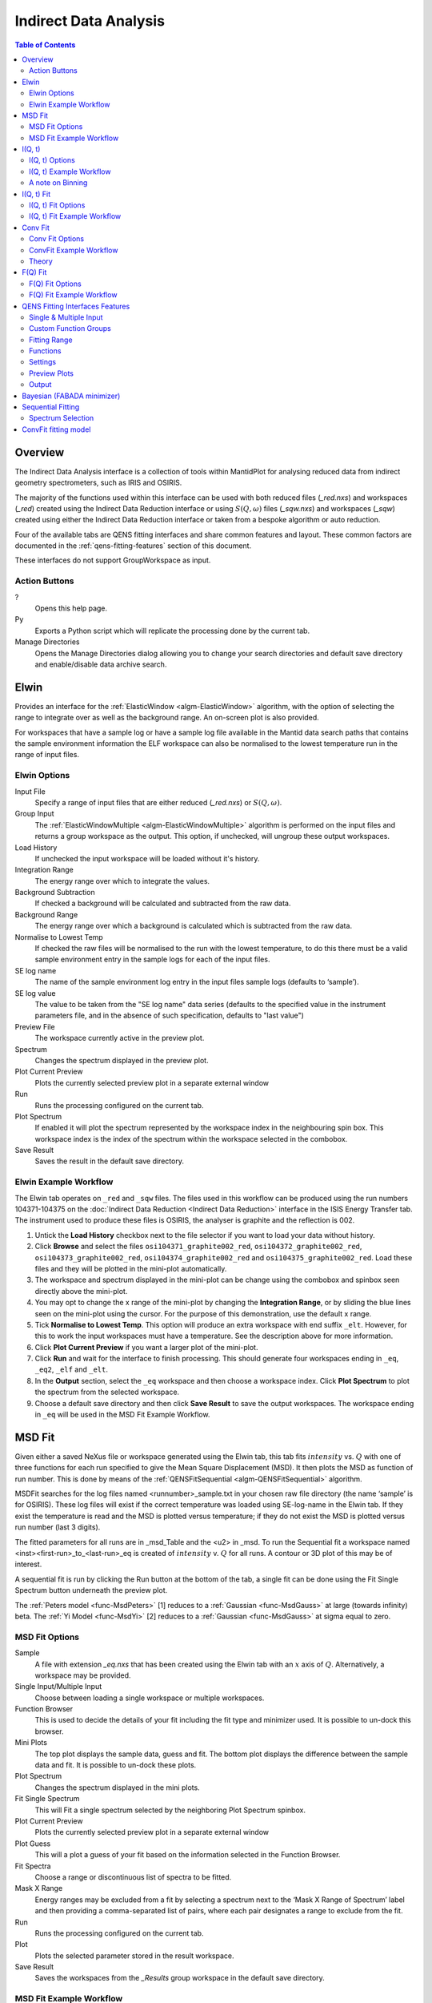 ﻿Indirect Data Analysis
======================

.. contents:: Table of Contents
  :local:

Overview
--------

The Indirect Data Analysis interface is a collection of tools within MantidPlot
for analysing reduced data from indirect geometry spectrometers, such as IRIS and
OSIRIS.

The majority of the functions used within this interface can be used with both
reduced files (*_red.nxs*) and workspaces (*_red*) created using the Indirect Data
Reduction interface or using :math:`S(Q, \omega)` files (*_sqw.nxs*) and
workspaces (*_sqw*) created using either the Indirect Data Reduction interface or
taken from a bespoke algorithm or auto reduction.

Four of the available tabs are QENS fitting interfaces and share common features and 
layout. These common factors are documented in the :ref:`qens-fitting-features` section of this document.

These interfaces do not support GroupWorkspace as input.

.. interface:: Data Analysis
  :width: 450

Action Buttons
~~~~~~~~~~~~~~

?
  Opens this help page.

Py
  Exports a Python script which will replicate the processing done by the current tab.

Manage Directories
  Opens the Manage Directories dialog allowing you to change your search directories
  and default save directory and enable/disable data archive search.

 
Elwin
-----

Provides an interface for the :ref:`ElasticWindow <algm-ElasticWindow>`
algorithm, with the option of selecting the range to integrate over as well as
the background range. An on-screen plot is also provided.

For workspaces that have a sample log or have a sample log file available in the
Mantid data search paths that contains the sample environment information the
ELF workspace can also be normalised to the lowest temperature run in the range
of input files.

.. interface:: Data Analysis
  :width: 450
  :widget: tabElwin

Elwin Options
~~~~~~~~~~~~~

Input File
  Specify a range of input files that are either reduced (*_red.nxs*) or
  :math:`S(Q, \omega)`.

Group Input
  The :ref:`ElasticWindowMultiple <algm-ElasticWindowMultiple>` algorithm is performed on the input files and returns a group
  workspace as the output. This option, if unchecked, will ungroup these output workspaces.

Load History
  If unchecked the input workspace will be loaded without it's history.

Integration Range
  The energy range over which to integrate the values.

Background Subtraction
  If checked a background will be calculated and subtracted from the raw data.

Background Range
  The energy range over which a background is calculated which is subtracted from
  the raw data.

Normalise to Lowest Temp
  If checked the raw files will be normalised to the run with the lowest
  temperature, to do this there must be a valid sample environment entry in the
  sample logs for each of the input files.

SE log name
  The name of the sample environment log entry in the input files sample logs
  (defaults to ‘sample’).

SE log value
  The value to be taken from the "SE log name" data series (defaults to the
  specified value in the instrument parameters file, and in the absence of such
  specification, defaults to "last value")

Preview File
  The workspace currently active in the preview plot.

Spectrum
  Changes the spectrum displayed in the preview plot.

Plot Current Preview
  Plots the currently selected preview plot in a separate external window

Run
  Runs the processing configured on the current tab.

Plot Spectrum
  If enabled it will plot the spectrum represented by the workspace index in the 
  neighbouring spin box. This workspace index is the index of the spectrum within the 
  workspace selected in the combobox.

Save Result
  Saves the result in the default save directory.

Elwin Example Workflow
~~~~~~~~~~~~~~~~~~~~~~
The Elwin tab operates on ``_red`` and ``_sqw`` files. The files used in this workflow can
be produced using the run numbers 104371-104375 on the
:doc:`Indirect Data Reduction <Indirect Data Reduction>` interface in the ISIS Energy
Transfer tab. The instrument used to produce these files is OSIRIS, the analyser is graphite
and the reflection is 002.

1. Untick the **Load History** checkbox next to the file selector if you want to load your data
   without history.

2. Click **Browse** and select the files ``osi104371_graphite002_red``,
   ``osi104372_graphite002_red``, ``osi104373_graphite002_red``, ``osi104374_graphite002_red``
   and ``osi104375_graphite002_red``. Load these files and they will be plotted in the mini-plot
   automatically.

3. The workspace and spectrum displayed in the mini-plot can be change using the combobox and
   spinbox seen directly above the mini-plot.

4. You may opt to change the x range of the mini-plot by changing the **Integration Range**, or
   by sliding the blue lines seen on the mini-plot using the cursor. For the purpose of this
   demonstration, use the default x range.

5. Tick **Normalise to Lowest Temp**. This option will produce an extra workspace with end suffix
   ``_elt``. However, for this to work the input workspaces must have a temperature. See the
   description above for more information.

6. Click **Plot Current Preview** if you want a larger plot of the mini-plot.

7. Click **Run** and wait for the interface to finish processing. This should generate four
   workspaces ending in ``_eq``, ``_eq2``, ``_elf`` and ``_elt``.

8. In the **Output** section, select the ``_eq`` workspace and then choose a workspace index.
   Click **Plot Spectrum** to plot the spectrum from the selected workspace.

9. Choose a default save directory and then click **Save Result** to save the output workspaces.
   The workspace ending in ``_eq`` will be used in the MSD Fit Example Workflow.


MSD Fit
-------

Given either a saved NeXus file or workspace generated using the Elwin tab, this
tab fits :math:`intensity` vs. :math:`Q` with one of three functions for each
run specified to give the Mean Square Displacement (MSD). It then plots the MSD
as function of run number. This is done by means of the
:ref:`QENSFitSequential <algm-QENSFitSequential>` algorithm.

MSDFit searches for the log files named <runnumber>_sample.txt in your chosen
raw file directory (the name ‘sample’ is for OSIRIS). These log files will exist 
if the correct temperature was loaded using SE-log-name in the Elwin tab. If they 
exist the temperature is read and the MSD is plotted versus temperature; if they do 
not exist the MSD is plotted versus run number (last 3 digits).

The fitted parameters for all runs are in _msd_Table and the <u2> in _msd. To
run the Sequential fit a workspace named <inst><first-run>_to_<last-run>_eq is
created of :math:`intensity` v. :math:`Q` for all runs. A contour or 3D plot of
this may be of interest.

A sequential fit is run by clicking the Run button at the bottom of the tab, a
single fit can be done using the Fit Single Spectrum button underneath the
preview plot.

The :ref:`Peters model <func-MsdPeters>` [1] reduces to a :ref:`Gaussian <func-MsdGauss>` at large 
(towards infinity) beta. The :ref:`Yi Model <func-MsdYi>` [2] reduces to a :ref:`Gaussian <func-MsdGauss>` at sigma 
equal to zero.

.. interface:: Data Analysis
  :width: 450
  :widget: tabMSD

MSD Fit Options
~~~~~~~~~~~~~~~

Sample
  A file with extension *_eq.nxs* that has been created using the Elwin tab with an :math:`x` axis of
  :math:`Q`. Alternatively, a workspace may be provided.

Single Input/Multiple Input
  Choose between loading a single workspace or multiple workspaces. 

Function Browser
  This is used to decide the details of your fit including the fit type and minimizer used. It is 
  possible to un-dock this browser.

Mini Plots
  The top plot displays the sample data, guess and fit. The bottom plot displays the difference between 
  the sample data and fit. It is possible to un-dock these plots.

Plot Spectrum
  Changes the spectrum displayed in the mini plots.

Fit Single Spectrum
  This will Fit a single spectrum selected by the neighboring Plot Spectrum spinbox.

Plot Current Preview
  Plots the currently selected preview plot in a separate external window

Plot Guess
  This will a plot a guess of your fit based on the information selected in the Function Browser.

Fit Spectra
  Choose a range or discontinuous list of spectra to be fitted.

Mask X Range
  Energy ranges may be excluded from a fit by selecting a spectrum next to the ‘Mask X Range of Spectrum’ label
  and then providing a comma-separated list of pairs, where each pair designates a range to exclude from the fit.

Run
  Runs the processing configured on the current tab.

Plot
  Plots the selected parameter stored in the result workspace.

Save Result
  Saves the workspaces from the *_Results* group workspace in the default save directory.

.. seealso:: Common options are detailed in the :ref:`qens-fitting-features` section.

.. seealso:: Sequential fitting is available, options are detailed in the :ref:`sequential-fitting-section` section.

MSD Fit Example Workflow
~~~~~~~~~~~~~~~~~~~~~~~~
The MSD Fit tab operates on ``_eq`` files. The files used in this workflow are produced on the Elwin
tab as seen in the Elwin Example Workflow.

1. Click **Browse** and select the file ``osi104371-104375_graphite002_red_elwin_eq``. Load this
   file and it will be automatically plotted in the upper mini-plot.

2. Change the **Plot Spectrum** spinbox seen underneath the mini-plots to change the spectrum displayed
   in the upper mini-plot.

3. Change the **EndX** variable to be around 0.8 in order to change the Q range over which the fit shall
   take place. Alternatively, drag the **EndX** blue line seen on the mini-plot using the cursor.

4. Choose the **Fit Type** to be Gaussian. The parameters for this function can be seen if you
   expand the row labelled **f0-MsdGauss**. Choose appropriate starting values for these parameters.
   It is possible to constrain one of the parameters by right clicking a parameter and selected
   **Constrain**.

5. Click **Run** and wait for the interface to finish processing. This should generate a
   ``_Parameters`` table workspace and two group workspaces with end suffixes ``_Results`` and
   ``_Workspaces``. The mini-plots should also update, with the upper plot displaying the
   calculated fit and the lower mini-plot displaying the difference between the input data and the
   fit.

6. Alternatively you can click **Fit Single Spectrum** to perform a fit only for the spectrum
   currently displayed in the upper mini-plot. Do not click this for the purposes of this
   demonstration.

7. In the **Output** section, select the **Msd** parameter and then click **Plot**. This plots the
   Msd parameter which can be found within the ``_Results`` group workspace.


I(Q, t)
-------

Given sample and resolution inputs, carries out a fit as per the theory detailed
in the :ref:`TransformToIqt <algm-TransformToIqt>` algorithm.

.. interface:: Data Analysis
  :width: 450
  :widget: tabIqt

I(Q, t) Options
~~~~~~~~~~~~~~~

Sample
  Either a reduced file (*_red.nxs*) or workspace (*_red*) or an :math:`S(Q,
  \omega)` file (*_sqw.nxs*) or workspace (*_sqw*).

Resolution
  Either a resolution file (_res.nxs) or workspace (_res) or an :math:`S(Q,
  \omega)` file (*_sqw.nxs*) or workspace (*_sqw*).

ELow, EHigh
  The rebinning range.

SampleBinning
  The number of neighbouring bins are summed.

Plot Current Preview
  Plots the currently selected preview plot in a separate external window

Calculate Errors
  The calculation of errors using a Monte Carlo implementation can be skipped by unchecking
  this option.

Number Of Iterations
  The number of iterations to perform in the Monte Carlo routine for error calculation 
  in I(Q,t). 

Run
  Runs the processing configured on the current tab.

Plot Spectrum
  If enabled will plot the spectrum selected by the neighbouring spinbox.

Tiled Plot
  Produces a tiled plot of spectra included within the range for the output workspaces 
  generated. There is a maximum of 18 spectra allowed for a tiled plot. 

Save Result
  Saves the result workspace in the default save directory.

I(Q, t) Example Workflow
~~~~~~~~~~~~~~~~~~~~~~~~
The I(Q, t) tab allows ``_red`` and ``_sqw`` for it's sample file, and allows ``_red``, ``_sqw`` and
``_res`` for the resolution file. The sample file used in this workflow can be produced using the run
number 26176 on the :doc:`Indirect Data Reduction <Indirect Data Reduction>` interface in the ISIS
Energy Transfer tab. The resolution file is created in the ISIS Calibration tab using the run number
26173. The instrument used to produce these files is IRIS, the analyser is graphite
and the reflection is 002.

1. Click **Browse** for the sample and select the file ``iris26176_graphite002_red``. Then click **Browse**
   for the resolution and select the file ``iris26173_graphite002_res``.

2. Change the **SampleBinning** variable to be 5. A description of this option can be found in the section
   called 'A note on Binning'

3. Untick **Calculate Errors** if you do not want to calculate the errors for the output ``_iqt`` workspace.

4. Click **Run** and wait for the interface to finish processing. This should generate a workspace ending
   with a suffix ``_iqt``.

5. In the **Output** section, select a workspace index **Range** for a tiled plot and then click
   **Tiled Plot**. Note that there is a maximum of 18 plots allowed for the tiled plot.

6. Choose a default save directory and then click **Save Result** to save the ``_iqt`` workspace.
   This workspace will be used in the I(Q, t) Fit Example Workflow.

A note on Binning
~~~~~~~~~~~~~~~~~
  
The bin width is determined by the energy range and the sample binning factor. The number of bins is automatically 
calculated based on the **SampleBinning** specified. The width is determined by the width of the range divided 
by the number of bins.

The following binning parameters are not enterable by the user and are instead automatically calculated through
the :ref:`TransformToIqt <algm-TransformToIqt>` algorithm once a valid resolution file has been loaded. The calculated 
binning parameters are displayed alongside the binning options:

EWidth
  The calculated bin width.

SampleBins
  The number of bins in the sample after rebinning.

ResolutionBins
  The number of bins in the resolution after rebinning. Typically this should be at
  least 5 and a warning will be shown if it is less.


I(Q, t) Fit
-----------

I(Q, t) Fit provides a simplified interface for controlling various fitting
functions (see the :ref:`Fit <algm-Fit>` algorithm for more info). The functions
are also available via the fit wizard.

The fit types available for use in IqtFit are :ref:`Exponentials <func-ExpDecay>` and 
:ref:`Stretched Exponential <func-StretchExp>`.

.. interface:: Data Analysis
  :width: 450
  :widget: tabIqtFit

I(Q, t) Fit Options
~~~~~~~~~~~~~~~~~~~

Sample
  Either a file (*_iqt.nxs*) or workspace (*_iqt*) that has been created using
  the Iqt tab.

Single Input/Multiple Input
  Choose between loading a single workspace or multiple workspaces. 

Function Browser
  This is used to decide the details of your fit including the fit type and minimizer used. Further options 
  are seen below. It is possible to un-dock this browser.

Constrain Intensities
  Check to ensure that the sum of the background and intensities is always equal
  to 1.

Make Beta Global
  Check to use a multi-domain fitting function with the value of beta
  constrained - the :ref:`IqtFitSimultaneous <algm-IqtFitSimultaneous>` will be
  used to perform this fit.

Extract Members
  If checked, each individual member of the fit (e.g. exponential functions), will
  be extracted.

Mini Plots
  The top plot displays the sample data, guess and fit. The bottom plot displays the difference between 
  the sample data and fit. It is possible to un-dock these plots.

Plot Spectrum
  Changes the spectrum displayed in the mini plots.

Fit Single Spectrum
  This will Fit a single spectrum selected by the neighboring Plot Spectrum spinbox.

Plot Current Preview
  Plots the currently selected preview plot in a separate external window

Plot Guess
  This will a plot a guess of your fit based on the information selected in the Function Browser.

Fit Spectra
  Choose a range or discontinuous list of spectra to be fitted.

Mask X Range
  Energy ranges may be excluded from a fit by selecting a spectrum next to the ‘Mask X Range of Spectrum’ label
  and then providing a comma-separated list of pairs, where each pair designates a range to exclude from the fit.

Run
  Runs the processing configured on the current tab.

Plot
  Plots the selected parameter stored in the result (or PDF) workspace.

Edit Result
  Allows you to replace values within your *_Results* workspace using the :ref:`IndirectReplaceFitResult <algm-IndirectReplaceFitResult>`
  algorithm. See below for more detail.

Save Result
  Saves the workspaces from the *_Results* group workspace in the default save directory.

.. seealso:: Common options are detailed in the :ref:`qens-fitting-features` section.

.. seealso:: Sequential fitting is available, options are detailed in the :ref:`sequential-fitting-section` section.

I(Q, t) Fit Example Workflow
~~~~~~~~~~~~~~~~~~~~~~~~~~~~
The I(Q, t) Fit tab operates on ``_iqt`` files. The files used in this workflow are produced on the
I(Q, t) tab as seen in the I(Q, t) Example Workflow.

1. Click **Browse** and select the file ``irs26176_graphite002_iqt``. 

2. Change the **EndX** variable to be around 0.2 in order to change the time range. Alternatively, drag
   the **EndX** blue line seen on the upper mini-plot using the cursor.

3. Choose the number of **Exponentials** to be 1. Tick **Stretched Exponential**. Select a
   **Flat Background**.

4. Change the **Fit Spectra** to go from 0 to 7. This will ensure that only the spectra within the input
   workspace with workspace indices between 0 and 7 are fitted.

5. Click **Run** and wait for the interface to finish processing. This should generate a
   ``_Parameters`` table workspace and two group workspaces with end suffixes ``_Results`` and
   ``_Workspaces``. The mini-plots should also update, with the upper plot displaying the
   calculated fit and the lower mini-plot displaying the difference between the input data and the
   fit.

6. In the **Output** section, you can choose which parameter you want to plot.

7. Click `Fit Single Spectrum` to produce a fit result for the first spectrum.

8. In the **Output** section, click **Edit Result** and then select the ``_Result`` workspace containing 
   multiple fits (1), and in the second combobox select the ``_Result`` workspace containing the single fit
   (2). Choose an output name and click **Replace Fit Result**. This will replace the corresponding fit result
   in (1) with the fit result found in (2). See the :ref:`IndirectReplaceFitResult <algm-IndirectReplaceFitResult>`
   algorithm for more details. Note that the output workspace is inserted into the group workspace in which
   (1) is found.


Conv Fit
--------

ConvFit provides a simplified interface for controlling
various fitting functions (see the :ref:`Fit <algm-Fit>` algorithm for more
info). The functions are also available via the fit wizard.

Additionally, in the bottom-right of the interface there are options for doing a
sequential fit. This is where the program loops through each spectrum in the
input workspace, using the fitted values from the previous spectrum as input
values for fitting the next. This is done by means of the
:ref:`ConvolutionFitSequential <algm-ConvolutionFitSequential>` algorithm.

A sequential fit is run by clicking the Run button at the bottom of the tab, a
single fit can be done using the Fit Single Spectrum button underneath the
preview plot.

The fit types available in ConvFit are One :ref:`Lorentzian <func-Lorentzian>`, Two Lorentzian, 
:ref:`TeixeiraWater (SQE) <func-TeixeiraWaterSQE>`, :ref:`InelasticDiffSphere <func-InelasticDiffSphere>`, 
:ref:`InelasticDiffRotDiscreteCircle <func-InelasticDiffRotDiscreteCircle>`, :ref:`ElasticDiffSphere <func-ElasticDiffSphere>`, 
:ref:`ElasticDiffRotDiscreteCircle <func-ElasticDiffRotDiscreteCircle>` and :ref:`StretchedExpFT <func-StretchedExpFT>`.

.. interface:: Data Analysis
  :width: 450
  :widget: tabConvFit

Conv Fit Options
~~~~~~~~~~~~~~~~

.. seealso:: Common options are detailed in the :ref:`qens-fitting-features` section.

.. seealso:: Sequential fitting is available, options are detailed in the :ref:`sequential-fitting-section` section.

Sample
  Either a reduced file (*_red.nxs*) or workspace (*_red*) or an :math:`S(Q,
  \omega)` file (*_sqw.nxs*, *_sqw.dave*) or workspace (*_sqw*).

Resolution
  Either a resolution file (_res.nxs) or workspace (_res) or an :math:`S(Q,
  \omega)` file (*_sqw.nxs*, *_sqw.dave*) or workspace (*_sqw*).

Single Input/Multiple Input
  Choose between loading a single workspace or multiple workspaces. 

Function Browser
  This is used to decide the details of your fit including the fit type and minimizer used. Further options 
  are seen below. It is possible to un-dock this browser.

Use Delta Function
  Found under 'Custom Function Groups'. Enables use of a delta function.

Extract Members
  If checked, each individual member of the fit (e.g. exponential functions), will
  be extracted into a <result_name>_Members group workspace.

Use Temperature Correction
  Adds the custom user function for temperature correction to the fit function.

Background Options
  Flat Background: Adds a flat background to the composite fit function. Linear Background: Adds a linear 
  background to the composite fit function.

Mini Plots
  The top plot displays the sample data, guess and fit. The bottom plot displays the difference between 
  the sample data and fit. It is possible to un-dock these plots.

Plot Spectrum
  Changes the spectrum displayed in the mini plots.

Fit Single Spectrum
  This will Fit a single spectrum selected by the neighboring Plot Spectrum spinbox.

Plot Current Preview
  Plots the currently selected preview plot in a separate external window

Plot Guess
  This will a plot a guess of your fit based on the information selected in the Function Browser.

Fit Spectra
  Choose a range or discontinuous list of spectra to be fitted.

Mask X Range
  Energy ranges may be excluded from a fit by selecting a spectrum next to the ‘Mask X Range of Spectrum’ label
  and then providing a comma-separated list of pairs, where each pair designates a range to exclude from the fit.

Run
  Runs the processing configured on the current tab.

Plot
  Plots the selected parameter stored in the result (or PDF) workspace.

Edit Result
  Allows you to replace values within your *_Results* workspace using the :ref:`IndirectReplaceFitResult <algm-IndirectReplaceFitResult>`
  algorithm. See below for more detail.

Save Result
  Saves the workspaces from the *_Results* group workspace in the default save directory.

ConvFit Example Workflow
~~~~~~~~~~~~~~~~~~~~~~~~
The Conv Fit tab allows ``_red`` and ``_sqw`` for it's sample file, and allows ``_red``, ``_sqw`` and
``_res`` for the resolution file. The sample file used in this workflow can be produced using the run
number 26176 on the :doc:`Indirect Data Reduction <Indirect Data Reduction>` interface in the ISIS
Energy Transfer tab. The resolution file is created in the ISIS Calibration tab using the run number
26173. The instrument used to produce these files is IRIS, the analyser is graphite
and the reflection is 002.

1. Click **Browse** for the sample and select the file ``iris26176_graphite002_red``. Then click **Browse**
   for the resolution and select the file ``iris26173_graphite002_res``.

2. Choose the **Fit Type** to be One Lorentzian. Tick the **Delta Function** checkbox. Set the background
   to be a **Flat Background**.

3. Expand the variables called **f0-Lorentzian** and **f1-DeltaFunction**. To tie the delta functions Centre
   to the PeakCentre of the Lorentzian, right click on the Centre parameter and go to Tie->Custom Tie and then
   enter ``f0.PeakCentre``.

3. Tick **Plot Guess** to get a prediction of what your fit will look like.

4. Click **Run** and wait for the interface to finish processing. This should generate a
   ``_Parameters`` table workspace and two group workspaces with end suffixes ``_Results`` and
   ``_Workspaces``. The mini-plots should also update, with the upper plot displaying the
   calculated fit and the lower mini-plot displaying the difference between the input data and the
   fit.

5. Choose a default save directory and then click **Save Result** to save the ``_result`` workspaces 
   found inside of the group workspace ending with ``_Results``.

Theory
~~~~~~

For more on the theory of Conv Fit see the :ref:`ConvFitConcept` concept page.

F(Q) Fit
--------

One of the models used to interpret diffusion is that of jump diffusion in which
it is assumed that an atom remains at a given site for a time :math:`\tau`; and
then moves rapidly, that is, in a time negligible compared to :math:`\tau`.

This interface can be used for a jump diffusion fit as well as fitting across
EISF. This is done by means of the
:ref:`QENSFitSequential <algm-QENSFitSequential>` algorithm.

The fit types available in F(Q)Fit are :ref:`ChudleyElliot <func-ChudleyElliot>`, :ref:`HallRoss <func-Hall-Ross>`, 
:ref:`FickDiffusion <func-FickDiffusion>`, :ref:`TeixeiraWater <func-TeixeiraWater>`, :ref:`EISFDiffCylinder <func-EISFDiffCylinder>`, 
:ref:`EISFDiffSphere <func-EISFDiffSphere>` and :ref:`EISFDiffSphereAlkyl <func-EISFDiffSphereAlkyl>`.

.. interface:: Data Analysis
  :width: 450
  :widget: tabJumpFit


F(Q) Fit Options
~~~~~~~~~~~~~~~~

Sample
  A sample workspace created with either ConvFit or Quasi.

Single Input/Multiple Input
  Choose between loading a single workspace or multiple workspaces. 

Fit Parameter
  This allows you to select the type of parameter displayed in the neighbouring combobox to its right (see option below). 
  The allowed types are 'Width' and 'EISF'. Changing this combobox will also change the available Fit types in the Function 
  Browser.

Width/EISF
  Next to the 'Fit Parameter' menu, will be either a 'Width' or 'EISF' menu, depending on which was selected. 
  This menu can be used to select the specific width/EISF parameter to be fit. Selecting one of these parameters will automatically 
  set the active spectrum index of the loaded workspace in which this parameter is located.

Function Browser
  This is used to decide the details of your fit including the fit type and minimizer used. Further options 
  are seen below. It is possible to un-dock this browser.

Mini Plots
  The top plot displays the sample data, guess and fit. The bottom plot displays the difference between 
  the sample data and fit. It is possible to un-dock these plots.

Plot Spectrum
  Changes the spectrum displayed in the mini plots.

Fit Single Spectrum
  This will Fit a single spectrum selected by the neighboring Plot Spectrum spinbox.

Plot Current Preview
  Plots the currently selected preview plot in a separate external window

Plot Guess
  This will a plot a guess of your fit based on the information selected in the Function Browser.

Fit Spectra
  Choose a range or discontinuous list of spectra to be fitted.

Mask X Range
  Energy ranges may be excluded from a fit by selecting a spectrum next to the ‘Mask X Range of Spectrum’ label
  and then providing a comma-separated list of pairs, where each pair designates a range to exclude from the fit.

Run
  Runs the processing configured on the current tab.

Plot
  Plots the selected parameter stored in the result workspace.

Save Result
  Saves the workspaces from the *_Results* group workspace in the default save directory.
  
.. seealso:: Common options are detailed in the :ref:`qens-fitting-features` section.

F(Q) Fit Example Workflow
~~~~~~~~~~~~~~~~~~~~~~~~~
The F(Q) Fit tab operates on ``_result`` files which can be produced on the MSD Fit, Iqt Fit or ConvFit
tabs.  The sample file used in this workflow are produced on the Conv Fit tab as seen in the Conv Fit
Example Workflow.

1. Click **Browse** and select the file ``irs26176_graphite002_conv_Delta1LFitF_s0_to_9_Result``.

2. Change the mini-plot data by choosing the type of **Fit Parameter** you want to display. For the
   purposes of this demonstration select **EISF**. The combobox immediately to the right can be used to
   choose which EISF you want to see in the mini-plot. In this example there is only one available.

3. Change the **Fit Parameter** back to **Width**.

4. Choose the **Fit Type** to be ChudleyElliot.

5. Click **Run** and wait for the interface to finish processing. This should generate a
   ``_Parameters`` table workspace and two group workspaces with end suffixes ``_Results`` and
   ``_Workspaces``. The mini-plots should also update, with the upper plot displaying the
   calculated fit and the lower mini-plot displaying the difference between the input data and the
   fit.

6. In the **Output** section, you can choose which parameter you want to plot. In this case the plotting
   option is disabled as the output workspace ending in ``_Result`` only has one data point to plot.


 .. _qens-fitting-features:
  
QENS Fitting Interfaces Features
--------------------------------

There are four QENS fitting interfaces:  

* MSD Fit
* I(Q,t) Fit, 
* Conv Fit 
* F(Q)

These fitting interfaces share common features, with a few unique options in each.

Single & Multiple Input
~~~~~~~~~~~~~~~~~~~~~~~

Each interface provides the option to choose between selecting one or multiple data files to be fit.
The selected mode can be changed by clicking either the 'Single Input' tab or 'Multiple Input' tab at the the top
of the interface to switch between selecting one or multiple data files respectively.
Data may either be provided as a file, or selected from workspaces which have already been loaded.

When selecting 'Multiple Input', a table along with two buttons 'Add Workspace' and 'Remove' will be displayed.
Clicking 'Add Workspace' will allow you to add a new data-set to be fit (this will bring up a menu allowing you
to select a file/workspace and the spectra to load). Once data has been loaded, it will be displayed in the table.
Highlighting data in the table and selecting 'Remove' will allow you to remove data from the fit. Above the preview
plots will be a drop-down menu with which you can select the active data-set, which will be shown in the plots.

Custom Function Groups
~~~~~~~~~~~~~~~~~~~~~~

Under 'Custom Function Groups', you will find utility options for quick selection of common fit functions, specific
to each fitting interface.

The 'Fit Type' drop-down menu will be available here in each of the QENS fitting interfaces -- which is useful for
selecting common fit functions but not mandatory.

Fitting Range
~~~~~~~~~~~~~

Under 'Fitting Range', you may select the start and end :math:`x`-values ('StartX' and 'EndX') to be used in the fit.

Functions
~~~~~~~~~

Under 'Functions', you can view the selected model and associated parameters as well as make modifications.
Right-clicking on 'Functions' and selecting 'Add Function' will allow you to add any function from Mantid's library
of fitting functions. It is also possible to right-click on a composite function and select 'Add Function' to add a
function to the composite.

Parameters may be tied by right-clicking on a parameter and selecting either 'Tie > To Function' when creating a tie
to a parameter of the same name in a different function or by selecting 'Tie > Custom Tie' to tie to parameters of
different names and for providing mathematical expressions. Parameters can be constrained by right-clicking and
using the available options under 'Constrain'.

Upon performing a fit, the parameter values will be updated here to display the result of the fit for the selected
spectrum.

Settings
~~~~~~~~

Minimizer
  The minimizer which will be used in the fit (defaults to Levenberg-Marquadt).

Ignore invalid data
  Whether to ignore invalid (infinity/NaN) values when performing the fit.

Cost function
  The cost function to be used in the fit (defaults to Least Squares).

Max Iterations
  The maximum number of iterations used to perform the fit of each spectrum.

Preview Plots
~~~~~~~~~~~~~

Two preview plots are included in each of the fitting interfaces. The top preview plot displays the sample, guess
and fit curves. The bottom preview plot displays the difference curve.

The preview plots will display the curves for the selected spectrum ('Plot Spectrum') of the selected data-set
(when in multiple input mode, a drop-down menu will be available above the plots to select the active data-set).

The 'Plot Spectrum' option can be used to select the active/displayed spectrum.

A button labelled 'Fit Single Spectrum' is found under the preview plots and can be used to perform a fit of the
selected specturm.

'Plot Current Preview' can be used to plot the sample, fit and difference curves of the selected spectrum in
a separate plotting window.

The 'Plot Guess' check-box can be used to enable/disable the guess curve in the top preview plot.

Output
~~~~~~

The results of the fit may be plotted and saved under the 'Output' section of the fitting interfaces.

Next to the 'Plot' label, you can select a parameter to plot and then click 'Plot' to plot it with error 
bars across the fit spectra (if multiple data-sets have been used, a separate plot will be produced for each data-set). 
The 'Plot Output' options will be disabled after a fit if there is only one data point for the parameters.

During a sequential fit, the parameters calculated for one spectrum become the start parameters for the next spectrum to be fitted. 
Although this normally yields better parameter values for the later spectra, it can also lead to poorly fitted parameters if the
next spectrum is not 'related' to the previous spectrum. It may be useful to replace this poorly fitted spectrum with the results 
from a single fit using the 'Edit Result' option. 
Clicking the 'Edit Result' button will allow you to modify the data within your *_Results* workspace using results 
produced from a singly fit spectrum. See the algorithm :ref:`IndirectReplaceFitResult <algm-IndirectReplaceFitResult>`.

Clicking the 'Save Result' button will save the result of the fit to your default save location.

  
Bayesian (FABADA minimizer)
---------------------------

There is the option to perform Bayesian data analysis on the I(Q, t) Fit ConvFit
tabs on this interface by using the :ref:`FABADA` fitting minimizer, however in
order to to use this you will need to use better starting parameters than the
defaults provided by the interface.

You may also experience issues where the starting parameters may give a reliable
fit on one spectra but not others, in this case the best option is to reduce
the number of spectra that are fitted in one operation.

In both I(Q, t) Fit and ConvFit the following options are available when fitting
using FABADA:

Output Chain
  Select to enable output of the FABADA chain when using FABADA as the fitting
  minimizer.

Chain Length
  Number of further steps carried out by fitting algorithm once parameters have
  converged (see *ChainLength* is :ref:`FABADA` documentation)

Convergence Criteria
  The minimum variation in the cost function before the parameters are
  considered to have converged (see *ConvergenceCriteria* in :ref:`FABADA`
  documentation)

Acceptance Rate
  The desired percentage acceptance of new parameters (see *JumpAcceptanceRate*
  in :ref:`FABADA` documentation)
  
The FABADA minimizer can output a PDF group workspace when the PDF option is ticked. If this happens,
then it is possible to plot this PDF data using the output options at the bottom of the tabs.

.. _sequential-fitting-section:

Sequential Fitting
------------------

Three of the fitting interfaces allow sequential fitting of several spectra:

* MSD Fit
* I(Q, T) Fit
* ConvFit

At the bottom of the interface there are options for doing a
sequential fit. This is where the program loops through each spectrum in the
input workspace, using the fitted values from the previous spectrum as input
values for fitting the next. This is done by means of the
:ref:`IqtFitSequential <algm-IqtFitSequential>` algorithm.

A sequential fit is run by clicking the Run button seen just above the output 
options, a single fit can be done using the Fit Single Spectrum button underneath 
the preview plot.

Spectrum Selection
~~~~~~~~~~~~~~~~~~

Below the preview plots, the spectra to be fit can be selected. The 'Fit Spectra' drop-down menu allows for
selecting either 'Range' or 'String'. If 'Range' is selected, you are able to select a range of spectra to fit by
providing the upper and lower bounds. If 'String' is selected you can provide the spectra to fit in a text form.
When selecting spectra using text, you can use '-' to identify a range and ',' to separate each spectrum/range.

:math:`X`-Ranges may be excluded from the fit by selecting a spectrum next to the 'Mask Bins of Spectrum' label and
then providing a comma-separated list of pairs, where each pair designates a range to exclude from the fit.

ConvFit fitting model
---------------------

The model used to perform fitting in ConvFit is described in the following tree, note that
everything under the Model section is optional and determined by the *Fit Type*
and *Use Delta Function* options in the interface.

- :ref:`CompositeFunction <func-CompositeFunction>`

  - :ref:`LinearBackground <func-LinearBackground>`

  - :ref:`Convolution <func-Convolution>`

    - Resolution

    - Model (:ref:`CompositeFunction <func-CompositeFunction>`)

      - DeltaFunction

      - :ref:`ProductFunction <func-ProductFunction>` (One Lorentzian)

        - :ref:`Lorentzian <func-Lorentzian>`

        - Temperature Correction

      - :ref:`ProductFunction <func-ProductFunction>` (Two Lorentzians)

        - :ref:`Lorentzian <func-Lorentzian>`

        - Temperature Correction

      - :ref:`ProductFunction <func-ProductFunction>` (InelasticDiffSphere)

        - :ref:`Inelastic Diff Sphere <func-DiffSphere>`

        - Temperature Correction

      - :ref:`ProductFunction <func-ProductFunction>` (InelasticDiffRotDiscreteCircle)

        - :ref:`Inelastic Diff Rot Discrete Circle <func-DiffRotDiscreteCircle>` 

        - Temperature Correction
		
      - :ref:`ProductFunction <func-ProductFunction>` (ElasticDiffSphere)

        - :ref:`Elastic Diff Sphere <func-DiffSphere>`

        - Temperature Correction
		
      - :ref:`ProductFunction <func-ProductFunction>` (ElasticDiffRotDiscreteCircle)

        - :ref:`Elastic Diff Rot Discrete Circle <func-DiffRotDiscreteCircle>`

        - Temperature Correction
		
      - :ref:`ProductFunction <func-ProductFunction>` (StretchedExpFT)

        - :ref:`StretchedExpFT <func-StretchedExpFT>`

        - Temperature Correction

The Temperature Correction is a :ref:`UserFunction <func-UserFunction>` with the
formula :math:`((x * 11.606) / T) / (1 - exp(-((x * 11.606) / T)))` where
:math:`T` is the temperature in Kelvin.

**References**

1. Peters & Kneller, Journal of Chemical Physics, 139, 165102 (2013)
2. Yi et al, J Phys Chem B 116, 5028 (2012) 


.. categories:: Interfaces Indirect
